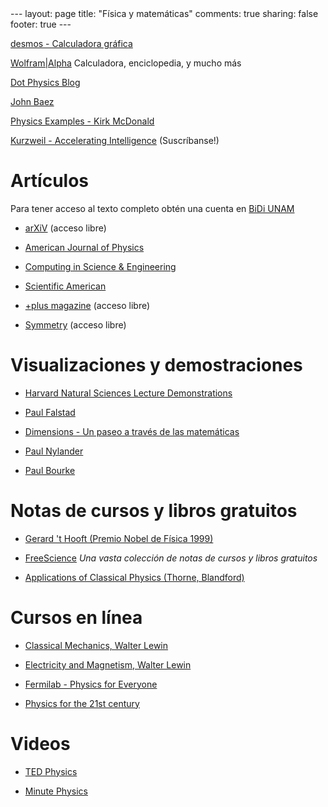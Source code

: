 #+BEGIN_HTML
---
layout: page
title: "Física y matemáticas"
comments: true
sharing: false
footer: true
---
#+END_HTML

[[https://www.desmos.com/calculator][desmos - Calculadora gráfica]]

[[http://www.wolframalpha.com/][Wolfram|Alpha]] Calculadora, enciclopedia, y mucho más 

[[http://www.wired.com/wiredscience/dotphysics/][Dot Physics Blog]]

[[http://math.ucr.edu/home/baez/][John Baez]]

[[http://www.hep.princeton.edu/~mcdonald/examples/][Physics Examples - Kirk McDonald]]

[[http://www.kurzweilai.net/][Kurzweil - Accelerating Intelligence]] (Suscríbanse!)


* Artículos
Para tener acceso al texto completo obtén una cuenta en [[http://dgb.unam.mx/index.php/solicita-tu-cuenta][BiDi UNAM]]

+ [[http://arXiV.org][arXiV]] (acceso libre)

+ [[http://ajp.aapt.org/][American Journal of Physics]]

+ [[http://cise.aip.org/][Computing in Science & Engineering]]

+ [[http://www.scientificamerican.com/][Scientific American]]

+ [[http://plus.maths.org/content/][+plus magazine]] (acceso libre)

+ [[http://www.symmetrymagazine.org/cms/][Symmetry]] (acceso libre)

* Visualizaciones y demostraciones

+ [[http://sciencedemonstrations.fas.harvard.edu/icb/icb.do][Harvard Natural Sciences Lecture Demonstrations]]

+ [[http://www.falstad.com/mathphysics.html][Paul Falstad]]

+ [[http://www.dimensions-math.org/Dim_ES.htm][Dimensions - Un paseo a través de las matemáticas]]

+ [[http://www.bugman123.com/index.html][Paul Nylander]]

+ [[http://paulbourke.net/][Paul Bourke]]

* Notas de cursos y libros gratuitos

+ [[http://www.staff.science.uu.nl/~hooft101/theorist.html][Gerard 't Hooft (Premio Nobel de Física 1999)]]

+ [[http://www.freescience.info/index.php][FreeScience]] /Una vasta colección de notas de cursos y libros gratuitos/

+ [[http://www.pma.caltech.edu/Courses/ph136/yr2011/][Applications of Classical Physics (Thorne, Blandford)]]

* Cursos en línea

+ [[http://ocw.mit.edu/courses/physics/8-01-physics-i-classical-mechanics-fall-1999/][Classical Mechanics, Walter Lewin]]

+ [[http://ocw.mit.edu/courses/physics/8-02-electricity-and-magnetism-spring-2002/][Electricity and Magnetism, Walter Lewin]]

+ [[http://www.fnal.gov/pub/everyone/][Fermilab - Physics for Everyone]]

+ [[http://www.learner.org/courses/physics/index.html][Physics for the 21st century]]

* Videos

+ [[http://www.ted.com/talks/tags/physics][TED Physics]]

+ [[http://www.youtube.com/user/minutephysics][Minute Physics]]


